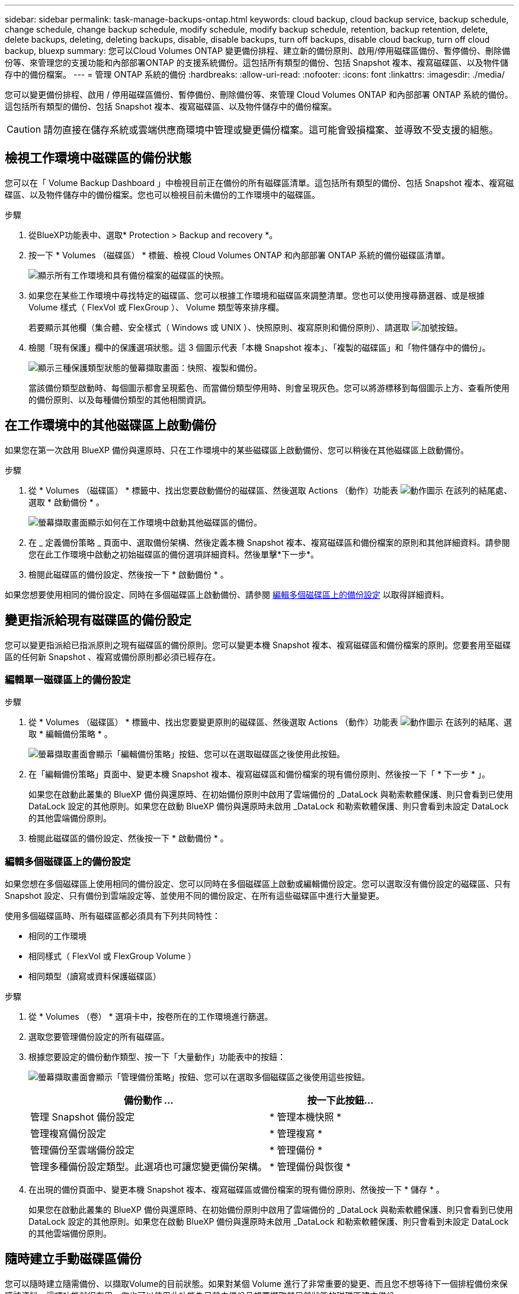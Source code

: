 ---
sidebar: sidebar 
permalink: task-manage-backups-ontap.html 
keywords: cloud backup, cloud backup service, backup schedule, change schedule, change backup schedule, modify schedule, modify backup schedule, retention, backup retention, delete, delete backups, deleting, deleting backups, disable, disable backups, turn off backups, disable cloud backup, turn off cloud backup, bluexp 
summary: 您可以Cloud Volumes ONTAP 變更備份排程、建立新的備份原則、啟用/停用磁碟區備份、暫停備份、刪除備份等、來管理您的支援功能和內部部署ONTAP 的支援系統備份。這包括所有類型的備份、包括 Snapshot 複本、複寫磁碟區、以及物件儲存中的備份檔案。 
---
= 管理 ONTAP 系統的備份
:hardbreaks:
:allow-uri-read: 
:nofooter: 
:icons: font
:linkattrs: 
:imagesdir: ./media/


[role="lead"]
您可以變更備份排程、啟用 / 停用磁碟區備份、暫停備份、刪除備份等、來管理 Cloud Volumes ONTAP 和內部部署 ONTAP 系統的備份。這包括所有類型的備份、包括 Snapshot 複本、複寫磁碟區、以及物件儲存中的備份檔案。


CAUTION: 請勿直接在儲存系統或雲端供應商環境中管理或變更備份檔案。這可能會毀損檔案、並導致不受支援的組態。



== 檢視工作環境中磁碟區的備份狀態

您可以在「 Volume Backup Dashboard 」中檢視目前正在備份的所有磁碟區清單。這包括所有類型的備份、包括 Snapshot 複本、複寫磁碟區、以及物件儲存中的備份檔案。您也可以檢視目前未備份的工作環境中的磁碟區。

.步驟
. 從BlueXP功能表中、選取* Protection > Backup and recovery *。
. 按一下 * Volumes （磁碟區） * 標籤、檢視 Cloud Volumes ONTAP 和內部部署 ONTAP 系統的備份磁碟區清單。
+
image:screenshot_backup_volumes_dashboard.png["顯示所有工作環境和具有備份檔案的磁碟區的快照。"]

. 如果您在某些工作環境中尋找特定的磁碟區、您可以根據工作環境和磁碟區來調整清單。您也可以使用搜尋篩選器、或是根據 Volume 樣式（ FlexVol 或 FlexGroup ）、 Volume 類型等來排序欄。
+
若要顯示其他欄（集合體、安全樣式（ Windows 或 UNIX ）、快照原則、複寫原則和備份原則）、請選取 image:button_plus_sign_round.png["加號按鈕"]。

. 檢閱「現有保護」欄中的保護選項狀態。這 3 個圖示代表「本機 Snapshot 複本」、「複製的磁碟區」和「物件儲存中的備份」。
+
image:screenshot_backup_protection_status.png["顯示三種保護類型狀態的螢幕擷取畫面：快照、複製和備份。"]

+
當該備份類型啟動時、每個圖示都會呈現藍色、而當備份類型停用時、則會呈現灰色。您可以將游標移到每個圖示上方、查看所使用的備份原則、以及每種備份類型的其他相關資訊。





== 在工作環境中的其他磁碟區上啟動備份

如果您在第一次啟用 BlueXP 備份與還原時、只在工作環境中的某些磁碟區上啟動備份、您可以稍後在其他磁碟區上啟動備份。

.步驟
. 從 * Volumes （磁碟區） * 標籤中、找出您要啟動備份的磁碟區、然後選取 Actions （動作）功能表 image:icon-action.png["動作圖示"] 在該列的結尾處、選取 * 啟動備份 * 。
+
image:screenshot_backup_additional_volume.png["螢幕擷取畫面顯示如何在工作環境中啟動其他磁碟區的備份。"]

. 在 _ 定義備份策略 _ 頁面中、選取備份架構、然後定義本機 Snapshot 複本、複寫磁碟區和備份檔案的原則和其他詳細資料。請參閱您在此工作環境中啟動之初始磁碟區的備份選項詳細資料。然後單擊*下一步*。
. 檢閱此磁碟區的備份設定、然後按一下 * 啟動備份 * 。


如果您想要使用相同的備份設定、同時在多個磁碟區上啟動備份、請參閱 <<編輯多個磁碟區上的備份設定,編輯多個磁碟區上的備份設定>> 以取得詳細資料。



== 變更指派給現有磁碟區的備份設定

您可以變更指派給已指派原則之現有磁碟區的備份原則。您可以變更本機 Snapshot 複本、複寫磁碟區和備份檔案的原則。您要套用至磁碟區的任何新 Snapshot 、複寫或備份原則都必須已經存在。



=== 編輯單一磁碟區上的備份設定

.步驟
. 從 * Volumes （磁碟區） * 標籤中、找出您要變更原則的磁碟區、然後選取 Actions （動作）功能表 image:icon-action.png["動作圖示"] 在該列的結尾、選取 * 編輯備份策略 * 。
+
image:screenshot_edit_backup_strategy.png["螢幕擷取畫面會顯示「編輯備份策略」按鈕、您可以在選取磁碟區之後使用此按鈕。"]

. 在「編輯備份策略」頁面中、變更本機 Snapshot 複本、複寫磁碟區和備份檔案的現有備份原則、然後按一下「 * 下一步 * 」。
+
如果您在啟動此叢集的 BlueXP 備份與還原時、在初始備份原則中啟用了雲端備份的 _DataLock 與勒索軟體保護、則只會看到已使用 DataLock 設定的其他原則。如果您在啟動 BlueXP 備份與還原時未啟用 _DataLock 和勒索軟體保護、則只會看到未設定 DataLock 的其他雲端備份原則。

. 檢閱此磁碟區的備份設定、然後按一下 * 啟動備份 * 。




=== 編輯多個磁碟區上的備份設定

如果您想在多個磁碟區上使用相同的備份設定、您可以同時在多個磁碟區上啟動或編輯備份設定。您可以選取沒有備份設定的磁碟區、只有 Snapshot 設定、只有備份到雲端設定等、並使用不同的備份設定、在所有這些磁碟區中進行大量變更。

使用多個磁碟區時、所有磁碟區都必須具有下列共同特性：

* 相同的工作環境
* 相同樣式（ FlexVol 或 FlexGroup Volume ）
* 相同類型（讀寫或資料保護磁碟區）


.步驟
. 從 * Volumes （卷） * 選項卡中，按卷所在的工作環境進行篩選。
. 選取您要管理備份設定的所有磁碟區。
. 根據您要設定的備份動作類型、按一下「大量動作」功能表中的按鈕：
+
image:screenshot_manage_backup_settings.png["螢幕擷取畫面會顯示「管理備份策略」按鈕、您可以在選取多個磁碟區之後使用這些按鈕。"]

+
[cols="50,30"]
|===
| 備份動作 ... | 按一下此按鈕... 


| 管理 Snapshot 備份設定 | * 管理本機快照 * 


| 管理複寫備份設定 | * 管理複寫 * 


| 管理備份至雲端備份設定 | * 管理備份 * 


| 管理多種備份設定類型。此選項也可讓您變更備份架構。 | * 管理備份與恢復 * 
|===
. 在出現的備份頁面中、變更本機 Snapshot 複本、複寫磁碟區或備份檔案的現有備份原則、然後按一下 * 儲存 * 。
+
如果您在啟動此叢集的 BlueXP 備份與還原時、在初始備份原則中啟用了雲端備份的 _DataLock 與勒索軟體保護、則只會看到已使用 DataLock 設定的其他原則。如果您在啟動 BlueXP 備份與還原時未啟用 _DataLock 和勒索軟體保護、則只會看到未設定 DataLock 的其他雲端備份原則。





== 隨時建立手動磁碟區備份

您可以隨時建立隨需備份、以擷取Volume的目前狀態。如果對某個 Volume 進行了非常重要的變更、而且您不想等待下一個排程備份來保護該資料、這項功能就很有用。您也可以使用此功能為目前未備份且想要擷取其目前狀態的磁碟區建立備份。

您可以建立臨機操作 Snapshot 複本或備份至磁碟區的物件。您無法建立臨機操作複寫磁碟區。

備份名稱包含時間戳記、因此您可以從其他排程備份中識別隨需備份。

如果您在啟用此叢集的 BlueXP 備份與還原時啟用 _DataLock 與勒索軟體保護、則隨需備份也會使用 DataLock 進行設定、保留期將為 30 天。對點對點備份不支援勒索軟體掃描。 link:concept-cloud-backup-policies.html#datalock-and-ransomware-protection-options["深入瞭解DataLock和勒索軟體保護"^]。

請注意、建立ad -ad hocent備份時、會在來源磁碟區上建立Snapshot。由於此Snapshot並非正常Snapshot排程的一部分、因此不會關閉。備份完成後、您可能想要從來源Volume手動刪除此Snapshot。如此一來、就能釋出與此Snapshot相關的區塊。Snapshot的名稱將以「CBS快照-adhoc-」開頭。 https://docs.netapp.com/us-en/ontap/san-admin/delete-all-existing-snapshot-copies-volume-task.html["瞭解如何使用ONTAP CLI刪除Snapshot"^]。


NOTE: 資料保護磁碟區不支援隨需磁碟區備份。

.步驟
. 從* Volumes（磁碟區）*索引標籤、按一下 image:screenshot_horizontal_more_button.gif["更多圖示"] 對於該卷，請選擇 *Backup* > * Create Ad-hoc Backup* （ * 備份 * > * 建立臨機操作備份 * ）。
+
image:screenshot_backup_now_button.png["螢幕擷取畫面會顯示「立即備份」按鈕、您可以在選取磁碟區之後使用該按鈕。"]



該磁碟區的備份狀態欄會顯示「進行中」、直到建立備份為止。



== 檢視每個磁碟區的備份清單

您可以檢視每個磁碟區的所有備份檔案清單。此頁面會顯示來源磁碟區、目的地位置及備份詳細資料的詳細資料、例如上次備份、目前的備份原則、備份檔案大小等。

.步驟
. 從* Volumes（磁碟區）*索引標籤、按一下 image:screenshot_horizontal_more_button.gif["更多圖示"] 對於來源 Volume 、請選取 * 檢視 Volume 詳細資料 * 。
+
image:screenshot_backup_view_backups_button.png["螢幕擷取畫面會顯示單一磁碟區可用的「檢視磁碟區詳細資料」按鈕。"]

+
依預設會顯示 Volume 的詳細資料和 Snapshot 複本清單。

+
image:screenshot_backup_snapshot_list.png["顯示單一磁碟區所有備份檔案清單的快照。"]

. 選取 * Snapshot * 、 * Replication * 或 * Backup* 以查看每種備份類型的所有備份檔案清單。
+
image:screenshot_backup_select_backups_type.png["螢幕擷取畫面、顯示單一磁碟區的所有備份檔案清單； Snapshot 複本、複寫磁碟區或物件儲存中的備份。"]





== 在物件儲存區的磁碟區備份上執行勒索軟體掃描

NetApp 勒索軟體會掃描您的備份檔案、以尋找在建立物件檔案備份、以及還原備份檔案中的資料時、勒索軟體攻擊的證據。您也可以隨時執行隨選勒索軟體保護掃描、以驗證特定備份檔案在物件儲存中的可用性。如果您在特定磁碟區上發生勒索軟體問題、而且想要驗證該磁碟區的備份是否不受影響、這項功能就很實用。

只有當磁碟區備份是從具有 ONTAP 9.11.1 或更新版本的系統建立、且您在備份至物件原則中啟用 _DataLock 和勒索軟體保護時、才能使用此功能。

.步驟
. 從* Volumes（磁碟區）*索引標籤、按一下 image:screenshot_horizontal_more_button.gif["更多圖示"] 對於來源 Volume 、請選取 * 檢視 Volume 詳細資料 * 。
+
image:screenshot_backup_view_backups_button.png["螢幕擷取畫面會顯示單一磁碟區可用的「檢視磁碟區詳細資料」按鈕。"]

+
隨即顯示 Volume 的詳細資料。

+
image:screenshot_backup_snapshot_list.png["顯示單一磁碟區所有備份檔案清單的快照。"]

. 選取 * 備份 * 以查看物件儲存區中的備份檔案清單。
+
image:screenshot_backup_select_object_backups.png["螢幕擷取畫面顯示單一磁碟區物件儲存區中所有備份檔案的清單。"]

. 按一下 image:screenshot_horizontal_more_button.gif["更多圖示"] 對於您要掃描勒索軟體的 Volume 備份檔案、請按一下 * 掃描勒索軟體 * 。
+
image:screenshot_scan_one_backup.png["顯示如何在單一備份檔案上執行勒索軟體掃描的快照。"]

+
勒索軟體保護欄會顯示掃描正在進行中。





== 管理與來源磁碟區的複寫關係

在兩個系統之間設定資料複寫之後、您可以管理資料複寫關係。

.步驟
. 從* Volumes（磁碟區）*索引標籤、按一下 image:screenshot_horizontal_more_button.gif["更多圖示"] 對於來源 Volume 、請選取 * Replication * 選項。您可以看到所有可用選項。
. 選取您要執行的複寫動作。
+
image:screenshot_replication_managing.png["螢幕擷取畫面會顯示「複寫動作」功能表中可用的動作清單。"]

+
下表說明可用的動作：

+
[cols="15,85"]
|===
| 行動 | 說明 


| 檢視複寫 | 顯示磁碟區關係的詳細資料：傳輸資訊、上次傳輸資訊、磁碟區詳細資料、以及指派給該關係的保護原則相關資訊。 


| 更新複寫 | 開始遞增傳輸、以更新要與來源 Volume 同步的目的地 Volume 。 


| 暫停複寫 | 暫停 Snapshot 複本的遞增傳輸、以更新目的地 Volume 。如果您想要重新啟動遞增更新、可以稍後繼續。 


| 中斷複寫 | 中斷來源磁碟區與目的地磁碟區之間的關係、並啟動目的地磁碟區以進行資料存取、使其成為讀寫磁碟區。

當來源磁碟區因資料毀損、意外刪除或離線狀態等事件而無法提供資料時、通常會使用此選項。

https://docs.netapp.com/us-en/ontap-sm-classic/volume-disaster-recovery/index.html["瞭解如何設定目的地Volume以存取資料、並重新啟動ONTAP 來源Volume（英文）、請參閱本文檔"^] 


| 中止複寫 | 停用將此磁碟區備份到目的地系統的功能、也會停用還原磁碟區的功能。不會刪除任何現有的備份。這不會刪除來源磁碟區和目的地磁碟區之間的資料保護關係。 


| 反轉重新同步 | 反轉來源與目的地磁碟區的角色。來自原始來源 Volume 的內容會被目的地 Volume 的內容覆寫。當您想要重新啟動離線的來源 Volume 時、這很有幫助。

在上次資料複寫與停用來源磁碟區之間寫入原始來源磁碟區的任何資料都不會保留。 


| 刪除關係 | 刪除來源與目的地磁碟區之間的資料保護關係、這表示磁碟區之間不再發生資料複寫。此動作不會啟動資料存取的目的地磁碟區、也就是說、它不會讓它讀寫。如果系統之間沒有其他資料保護關係、此動作也會刪除叢集對等關係和儲存VM（SVM）對等關係。 
|===


.結果
選取動作之後、 BlueXP 會更新關係。



== 編輯現有的備份至雲端原則

您可以變更目前套用至工作環境中磁碟區的備份原則屬性。變更備份原則會影響使用原則的所有現有磁碟區。

[NOTE]
====
* 如果您在啟動此叢集的 BlueXP 備份與還原時、在初始原則中啟用 _DataLock 與勒索軟體保護、則您編輯的任何原則都必須使用相同的 DataLock 設定（ Governance 或 Compliance ）進行設定。如果您在啟動 BlueXP 備份與還原時未啟用 _DataLock 與勒索軟體保護、則現在無法啟用 DataLock 。
* 在 AWS 上建立備份時、如果您在啟動 BlueXP 備份與還原時、在第一個備份原則中選擇了 _S3 Glacier 或 _S3 Glacier Deep Archive_ 、則該層將是編輯備份原則時唯一可用的歸檔層。如果您在第一次備份原則中選取「無歸檔層」、那麼當您編輯原則時、「_S3 Glacier」將是唯一的歸檔選項。


====
.步驟
. 從* Volumes（磁碟區）*索引標籤、選取* Backup Settings*（備份設定）。
+
image:screenshot_backup_settings_button.png["「Volumes（磁碟區）」索引標籤上顯示「Backup Settings（備份設定）」按鈕的快照"]

. 在「備份設定」頁面中、按一下 image:screenshot_horizontal_more_button.gif["更多圖示"] 針對您要變更原則設定的工作環境、選取*管理原則*。
+
image:screenshot_backup_modify_policy.png["顯示「備份設定」頁面中「管理原則」選項的快照。"]

. 在「管理原則」頁面中、按一下「*編輯*」以取得您要在該工作環境中變更的備份原則。
+
image:screenshot_backup_manage_policy_page_edit.png["顯示「管理原則」頁面中「編輯原則」按鈕的快照。"]

. 在「編輯原則」頁面中、按一下 image:button_down_caret.png["向下箭號按鈕"] 若要展開「_標籤與保留_」區段以變更排程及/或備份保留、請按一下「*儲存*」。
+
image:screenshot_backup_edit_policy.png["螢幕擷取畫面會顯示備份原則設定、您可以在其中修改備份排程和備份保留設定。"]

+
如果您的叢集執行ONTAP 的是版本不支援的版本號、您也可以選擇在特定天數後啟用或停用將備份分層至歸檔儲存設備。

+
ifdef::aws[]



link:reference-aws-backup-tiers.html["深入瞭解使用AWS歸檔儲存設備"]。

endif::aws[]

ifdef::azure[]

link:reference-azure-backup-tiers.html["深入瞭解如何使用Azure歸檔儲存設備"]。

endif::azure[]

ifdef::gcp[]

link:reference-google-backup-tiers.html["深入瞭解如何使用Google歸檔儲存設備"]。（需要ONTAP 使用此功能。）

endif::gcp[]

+image:screenshot_backup_modify_policy_page2.png["顯示 BlueXP 備份與還原的歸檔儲存設定分層的螢幕擷取畫面。"]

+請注意、如果您停止分層備份至歸檔儲存設備、任何已分層至歸檔儲存設備的備份檔案都會留在該層中、不會自動移回標準層級。只有新的Volume備份會駐留在標準層。



== 新增備份至雲端原則

當您為工作環境啟用 BlueXP 備份與還原時、您最初選取的所有磁碟區都會使用您定義的預設備份原則進行備份。如果您想要將不同的備份原則指派給具有不同恢復點目標（RPO）的特定磁碟區、您可以為該叢集建立其他原則、並將這些原則指派給其他磁碟區。

如果您想要將新的備份原則套用至工作環境中的特定磁碟區、首先必須將備份原則新增至工作環境。您可以 <<變更指派給現有磁碟區的備份設定,將原則套用至該工作環境中的磁碟區>>。

[NOTE]
====
* 如果您在啟動此叢集的 BlueXP 備份與還原時、在初始原則中啟用 _DataLock 與勒索軟體保護、則您建立的任何其他原則都必須使用相同的 DataLock 設定（ Governance 或 Compliance ）進行設定。如果您在啟動 BlueXP 備份與還原時未啟用 _DataLock 與勒索軟體保護、就無法建立使用 DataLock 的新原則。
* 在 AWS 上建立備份時、如果您在啟動 BlueXP 備份與還原時、在第一個備份原則中選擇了 _S3 Glacier 或 _S3 Glacier Deep Archive_ 、則該層將是該叢集未來備份原則可用的唯一歸檔層。如果您在第一次備份原則中選取「無歸檔層」、那麼_S3 Glacier將是您未來政策的唯一歸檔選項。


====
.步驟
. 從* Volumes（磁碟區）*索引標籤、選取* Backup Settings*（備份設定）。
+
image:screenshot_backup_settings_button.png["「Volumes（磁碟區）」索引標籤上顯示「Backup Settings（備份設定）」按鈕的快照"]

. 在「備份設定」頁面中、按一下 image:screenshot_horizontal_more_button.gif["更多圖示"] 針對您要新增原則的工作環境、選取*管理原則*。
+
image:screenshot_backup_modify_policy.png["顯示「備份設定」頁面中「管理原則」選項的快照。"]

. 在「管理原則」頁面中、按一下「*新增原則*」。
+
image:screenshot_backup_manage_policy_page_add.png["顯示「管理原則」頁面中「新增原則」按鈕的快照。"]

. 在「新增原則」頁面中、按一下 image:button_down_caret.png["向下箭號按鈕"] 若要展開「_標籤與保留_」區段以定義排程與備份保留、然後按一下「*儲存*」。
+
image:screenshot_backup_add_new_policy.png["顯示備份原則設定的快照、您可以在其中新增備份排程和備份保留設定。"]

+
如果您的叢集執行ONTAP 的是版本不支援的版本號、您也可以選擇在特定天數後啟用或停用將備份分層至歸檔儲存設備。

+
ifdef::aws[]



link:reference-aws-backup-tiers.html["深入瞭解使用AWS歸檔儲存設備"]。

endif::aws[]

ifdef::azure[]

link:reference-azure-backup-tiers.html["深入瞭解如何使用Azure歸檔儲存設備"]。

endif::azure[]

ifdef::gcp[]

link:reference-google-backup-tiers.html["深入瞭解如何使用Google歸檔儲存設備"]。（需要ONTAP 使用此功能。）

endif::gcp[]

+image:screenshot_backup_modify_policy_page2.png["顯示 BlueXP 備份與還原的歸檔儲存設定分層的螢幕擷取畫面。"]



== 刪除備份

BlueXP 備份與還原可讓您刪除單一備份檔案、刪除磁碟區的所有備份、或刪除工作環境中所有磁碟區的所有備份。如果您不再需要備份、或是刪除來源磁碟區並想要移除所有備份、您可能會想要刪除所有備份。

請注意、您無法刪除使用DataLock和勒索軟體保護功能鎖定的備份檔案。如果您已選取一或多個鎖定的備份檔案、則UI中的「刪除」選項將無法使用。


CAUTION: 如果您打算刪除具有備份的工作環境或叢集、則必須在*刪除系統之前刪除備份。刪除系統時、 BlueXP 備份與還原不會自動刪除備份、而且在刪除系統之後、 UI 目前不支援刪除備份。您將繼續支付剩餘備份的物件儲存成本。



=== 刪除工作環境的所有備份檔案

刪除工作環境的物件儲存設備上的所有備份、並不會停用此工作環境中未來的磁碟區備份。如果您想要停止在工作環境中建立所有磁碟區的備份、可以停用備份 <<停用工作環境的 BlueXP 備份與還原,如此處所述>>。

請注意、此動作不會影響 Snapshot 複本或複寫的磁碟區、這些類型的備份檔案不會被刪除。

.步驟
. 從* Volumes（磁碟區）*索引標籤、選取* Backup Settings*（備份設定）。
+
image:screenshot_backup_settings_button.png["螢幕擷取畫面會顯示「備份設定」按鈕、您可以在選取工作環境之後使用該按鈕。"]

. 按一下 image:screenshot_horizontal_more_button.gif["更多圖示"] 對於您要刪除所有備份的工作環境、請選取*刪除所有備份*。
+
image:screenshot_delete_all_backups.png["選取「刪除所有備份」按鈕以刪除工作環境的所有備份的快照。"]

. 在確認對話方塊中、輸入工作環境的名稱、然後按一下*刪除*。




=== 刪除磁碟區的單一備份檔案

如果您不再需要單一備份檔案、可以將其刪除。這包括刪除磁碟區 Snapshot 複本或物件儲存中備份的單一備份。

您無法刪除複寫的磁碟區（資料保護磁碟區）。

.步驟
. 從* Volumes（磁碟區）*索引標籤、按一下 image:screenshot_horizontal_more_button.gif["更多圖示"] 對於來源 Volume 、請選取 * 檢視 Volume 詳細資料 * 。
+
image:screenshot_backup_view_backups_button.png["螢幕擷取畫面會顯示單一磁碟區可用的「檢視磁碟區詳細資料」按鈕。"]

+
將顯示該卷的詳細信息，您可以選擇 *Snapshot * 、 *Replication * 或 *Backup* 來查看該卷的所有備份文件列表。依預設、會顯示可用的 Snapshot 複本。

+
image:screenshot_backup_snapshot_list.png["顯示單一磁碟區所有備份檔案清單的快照。"]

. 選取 * Snapshot * 或 * Backup * 以查看您要刪除的備份檔案類型。
+
image:screenshot_backup_select_object_backups.png["螢幕擷取畫面、顯示單一磁碟區的所有備份檔案清單； Snapshot 複本、複寫磁碟區或物件儲存中的備份。"]

. 按一下 image:screenshot_horizontal_more_button.gif["更多圖示"] 針對您要刪除的Volume備份檔案、按一下*刪除*。以下螢幕擷取畫面來自物件儲存區中的備份檔案。
+
image:screenshot_delete_one_backup.png["顯示如何刪除單一備份檔案的快照。"]

. 在確認對話方塊中、按一下 * 刪除 * 。




== 刪除 Volume 備份關係

如果您想要停止建立新的備份檔案並刪除來源磁碟區、但保留所有現有的備份檔案、則刪除磁碟區的備份關係可提供歸檔機制。這可讓您在未來視需要從備份檔案還原磁碟區、同時從來源儲存系統中清除空間。

您不一定需要刪除來源Volume。您可以刪除磁碟區的備份關係、並保留來源磁碟區。在此情況下、您可以稍後在磁碟區上「啟動」備份。在這種情況下、會繼續使用原始的基礎備份複本：不會建立新的基礎備份複本、也不會將其匯出至雲端。請注意、如果您確實重新啟動備份關係、磁碟區會被指派預設的備份原則。

此功能僅在系統執行ONTAP 的是更新版本的更新版本時才可使用。

您無法從 BlueXP 備份與還原使用者介面刪除來源磁碟區。不過、您可以在畫版上開啟「Volume Details」（Volume詳細資料）頁面、以及 https://docs.netapp.com/us-en/bluexp-cloud-volumes-ontap/task-manage-volumes.html#manage-volumes["從該處刪除磁碟區"]。


NOTE: 一旦關係被刪除、您就無法刪除個別的Volume備份檔案。不過、您可以刪除磁碟區的所有備份。

.步驟
. 從* Volumes（磁碟區）*索引標籤、按一下 image:screenshot_horizontal_more_button.gif["更多圖示"] 對於來源 Volume 、請選取 * 備份 * > * 刪除關係 * 。
+
image:screenshot_delete_relationship_single.png["顯示如何刪除單一磁碟區的備份關係的快照。"]





== 停用工作環境的 BlueXP 備份與還原

停用工作環境的 BlueXP 備份與還原會停用系統上每個磁碟區的備份、也會停用還原磁碟區的功能。不會刪除任何現有的備份。這並不會從這個工作環境中取消註冊備份服務、基本上可讓您暫停一段時間內的所有備份與還原活動。

請注意、除非您同意、否則雲端供應商會繼續向您收取備份所使用容量的物件儲存成本 <<刪除備份,刪除備份>>。

.步驟
. 從* Volumes（磁碟區）*索引標籤、選取* Backup Settings*（備份設定）。
+
image:screenshot_backup_settings_button.png["螢幕擷取畫面會顯示「備份設定」按鈕、您可以在選取工作環境之後使用該按鈕。"]

. 在「備份設定」頁面中、按一下 image:screenshot_horizontal_more_button.gif["更多圖示"] 對於您要停用備份的工作環境、請選取*停用備份*。
+
image:screenshot_disable_backups.png["工作環境的「停用備份」按鈕快照。"]

. 在確認對話方塊中、按一下 * 停用 * 。



NOTE: 停用備份時、會針對該工作環境顯示*啟動備份*按鈕。若要重新啟用該工作環境的備份功能、請按一下此按鈕。



== 取消註冊工作環境的 BlueXP 備份與還原

如果您不想再使用備份功能、而且想要停止在該工作環境中進行備份、您可以取消註冊工作環境的 BlueXP 備份與還原。一般而言、當您打算刪除工作環境、但想要取消備份服務時、就會使用此功能。

如果您想要變更儲存叢集備份的目的地物件存放區、也可以使用此功能。在您取消註冊工作環境的 BlueXP 備份與還原之後、您可以使用新的雲端供應商資訊、為該叢集啟用 BlueXP 備份與還原。

您必須依照下列順序執行下列步驟、才能取消註冊 BlueXP 備份與還原：

* 停用工作環境的 BlueXP 備份與還原
* 刪除該工作環境的所有備份


取消登錄選項在這兩個動作完成之前無法使用。

.步驟
. 從* Volumes（磁碟區）*索引標籤、選取* Backup Settings*（備份設定）。
+
image:screenshot_backup_settings_button.png["螢幕擷取畫面會顯示「備份設定」按鈕、您可以在選取工作環境之後使用該按鈕。"]

. 在「備份設定」頁面中、按一下 image:screenshot_horizontal_more_button.gif["更多圖示"] 針對您要取消註冊備份服務的工作環境、選取*取消註冊*。
+
image:screenshot_backup_unregister.png["工作環境的「取消註冊備份」按鈕快照。"]

. 在確認對話方塊中、按一下*取消登錄*。

